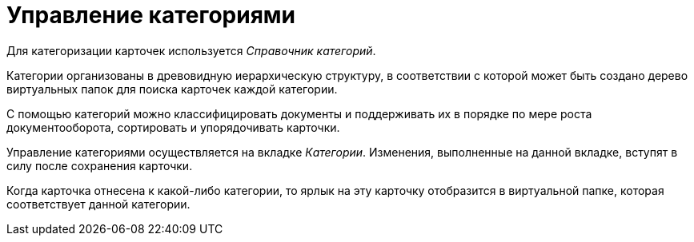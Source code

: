 = Управление категориями

Для категоризации карточек используется _Справочник категорий_.

Категории организованы в древовидную иерархическую структуру, в соответствии с которой может быть создано дерево виртуальных папок для поиска карточек каждой категории.

С помощью категорий можно классифицировать документы и поддерживать их в порядке по мере роста документооборота, сортировать и упорядочивать карточки.

Управление категориями осуществляется на вкладке _Категории_. Изменения, выполненные на данной вкладке, вступят в силу после сохранения карточки.

Когда карточка отнесена к какой-либо категории, то ярлык на эту карточку отобразится в виртуальной папке, которая соответствует данной категории.
